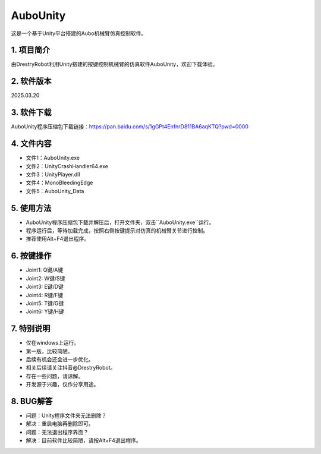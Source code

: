AuboUnity
==========

这是一个基于Unity平台搭建的Aubo机械臂仿真控制软件。

.. figure:: images/AuboUnity.png
   :alt: 软件界面

1. 项目简介
------------
由DrestryRobot利用Unity搭建的按键控制机械臂的仿真软件AuboUnity，欢迎下载体验。

2. 软件版本
------------
2025.03.20

3. 软件下载
------------
AuboUnity程序压缩包下载链接：https://pan.baidu.com/s/1gGPt4EnfnrD811BA6aqKTQ?pwd=0000

4. 文件内容
------------
- 文件1：AuboUnity.exe
- 文件2：UnityCrashHandler64.exe
- 文件3：UnityPlayer.dll
- 文件4：MonoBleedingEdge
- 文件5：AuboUnity_Data

5. 使用方法
------------
- AuboUnity程序压缩包下载并解压后，打开文件夹，双击``AuboUnity.exe``运行。
- 程序运行后，等待加载完成，按照右侧按键提示对仿真的机械臂关节进行控制。
- 推荐使用Alt+F4退出程序。

6. 按键操作
------------
- Joint1: Q键/A键
- Joint2: W键/S键
- Joint3: E键/D键
- Joint4: R键/F键
- Joint5: T键/G键
- Joint6: Y键/H键

7. 特别说明
------------
- 仅在windows上运行。
- 第一版，比较简陋。
- 后续有机会还会进一步优化。
- 相关后续请关注抖音@DrestryRobot。
- 存在一些问题，请谅解。
- 开发源于兴趣，仅作分享用途。

8. BUG解答
-----------
- 问题：Unity程序文件夹无法删除？
- 解决：重启电脑再删除即可。

- 问题：无法退出程序界面？
- 解决：目前软件比较简陋，请按Alt+F4退出程序。